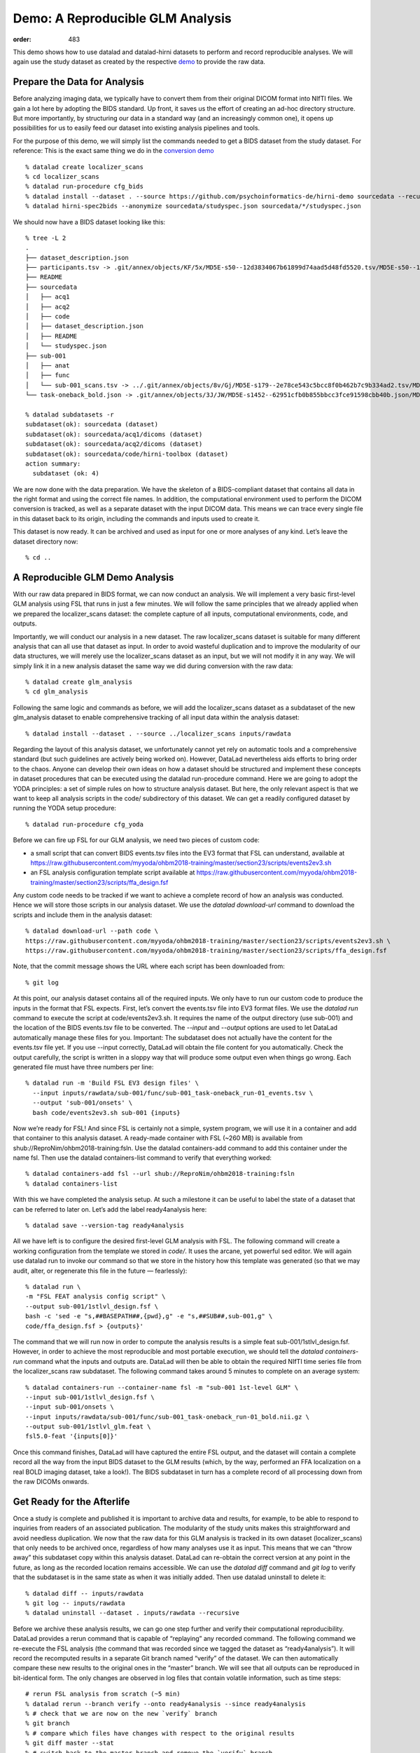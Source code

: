 Demo: A Reproducible GLM Analysis
*********************************
:order: 483


This demo shows how to use datalad and datalad-hirni datasets to perform and record reproducible analyses.
We will again use the study dataset as created by the respective `demo <{filename}../datamanagement/study_setup.rst#step-by-step-demo>`_ to provide the raw data.

Prepare the Data for Analysis
-----------------------------

Before analyzing imaging data, we typically have to convert them from their original DICOM format into NIfTI files.
We gain a lot here by adopting the BIDS standard. Up front, it saves us the effort of creating an ad-hoc directory structure. But more importantly, by structuring our data in a standard way (and an increasingly common one), it opens up possibilities for us to easily feed our dataset into existing analysis pipelines and tools.

For the purpose of this demo, we will simply list the commands needed to get a BIDS dataset from the study dataset. For reference: This is the exact same thing we do in the `conversion demo <{filename}../datamanagement/conversion.rst#demo-conversion-to-bids>`_ ::

  % datalad create localizer_scans
  % cd localizer_scans
  % datalad run-procedure cfg_bids
  % datalad install --dataset . --source https://github.com/psychoinformatics-de/hirni-demo sourcedata --recursive
  % datalad hirni-spec2bids --anonymize sourcedata/studyspec.json sourcedata/*/studyspec.json


We should now have a BIDS dataset looking like this::

  % tree -L 2
  .
  ├── dataset_description.json
  ├── participants.tsv -> .git/annex/objects/KF/5x/MD5E-s50--12d3834067b61899d74aad5d48fd5520.tsv/MD5E-s50--12d3834067b61899d74aad5d48fd5520.tsv
  ├── README
  ├── sourcedata
  │   ├── acq1
  │   ├── acq2
  │   ├── code
  │   ├── dataset_description.json
  │   ├── README
  │   └── studyspec.json
  ├── sub-001
  │   ├── anat
  │   ├── func
  │   └── sub-001_scans.tsv -> ../.git/annex/objects/8v/Gj/MD5E-s179--2e78ce543c5bcc8f0b462b7c9b334ad2.tsv/MD5E-s179--2e78ce543c5bcc8f0b462b7c9b334ad2.tsv
  └── task-oneback_bold.json -> .git/annex/objects/3J/JW/MD5E-s1452--62951cfb0b855bbcc3fce91598cbb40b.json/MD5E-s1452--62951cfb0b855bbcc3fce91598cbb40b.json

  % datalad subdatasets -r
  subdataset(ok): sourcedata (dataset)
  subdataset(ok): sourcedata/acq1/dicoms (dataset)
  subdataset(ok): sourcedata/acq2/dicoms (dataset)
  subdataset(ok): sourcedata/code/hirni-toolbox (dataset)
  action summary:
    subdataset (ok: 4)


We are now done with the data preparation. We have the skeleton of a BIDS-compliant dataset that contains all data in the right format and using the correct file names. In addition, the computational environment used to perform the DICOM conversion is tracked, as well as a separate dataset with the input DICOM data. This means we can trace every single file in this dataset back to its origin, including the commands and inputs used to create it.

This dataset is now ready. It can be archived and used as input for one or more analyses of any kind. Let’s leave the dataset directory now::

    % cd ..


A Reproducible GLM Demo Analysis
--------------------------------

With our raw data prepared in BIDS format, we can now conduct an analysis. We will implement a very basic first-level GLM analysis using FSL that runs in just a few minutes. We will follow the same principles that we already applied when we prepared the localizer_scans dataset: the complete capture of all inputs, computational environments, code, and outputs.

Importantly, we will conduct our analysis in a new dataset. The raw localizer_scans dataset is suitable for many different analysis that can all use that dataset as input. In order to avoid wasteful duplication and to improve the modularity of our data structures, we will merely use the localizer_scans dataset as an input, but we will not modify it in any way.
We will simply link it in a new analysis dataset the same way we did during conversion with the raw data::

  % datalad create glm_analysis
  % cd glm_analysis

Following the same logic and commands as before, we will add the localizer_scans dataset as a subdataset of the new glm_analysis dataset to enable comprehensive tracking of all input data within the analysis dataset::

  % datalad install --dataset . --source ../localizer_scans inputs/rawdata

Regarding the layout of this analysis dataset, we unfortunately cannot yet rely on automatic tools and a comprehensive standard (but such guidelines are actively being worked on). However, DataLad nevertheless aids efforts to bring order to the chaos. Anyone can develop their own ideas on how a dataset should be structured and implement these concepts in dataset procedures that can be executed using the datalad run-procedure command.
Here we are going to adopt the YODA principles: a set of simple rules on how to structure analysis dataset. But here, the only relevant aspect is that we want to keep all analysis scripts in the code/ subdirectory of this dataset. We can get a readily configured dataset by running the YODA setup procedure::

  % datalad run-procedure cfg_yoda

Before we can fire up FSL for our GLM analysis, we need two pieces of custom code:

- a small script that can convert BIDS events.tsv files into the EV3 format that FSL can understand, available at https://raw.githubusercontent.com/myyoda/ohbm2018-training/master/section23/scripts/events2ev3.sh
- an FSL analysis configuration template script available at https://raw.githubusercontent.com/myyoda/ohbm2018-training/master/section23/scripts/ffa_design.fsf

Any custom code needs to be tracked if we want to achieve a complete record of how an analysis was conducted. Hence we will store those scripts in our analysis dataset.
We use the `datalad download-url` command to download the scripts and include them in the analysis dataset::

  % datalad download-url --path code \
  https://raw.githubusercontent.com/myyoda/ohbm2018-training/master/section23/scripts/events2ev3.sh \
  https://raw.githubusercontent.com/myyoda/ohbm2018-training/master/section23/scripts/ffa_design.fsf

Note, that the commit message shows the URL where each script has been downloaded from::

  % git log

At this point, our analysis dataset contains all of the required inputs. We only have to run our custom code to produce the inputs in the format that FSL expects. First, let’s convert the events.tsv file into EV3 format files.
We use the `datalad run` command to execute the script at code/events2ev3.sh. It requires the name of the output directory (use sub-001) and the location of the BIDS events.tsv file to be converted. The `--input` and `--output` options are used to let DataLad automatically manage these files for you. Important: The subdataset does not actually have the content for the events.tsv file yet. If you use --input correctly, DataLad will obtain the file content for you automatically. Check the output carefully, the script is written in a sloppy way that will produce some output even when things go wrong. Each generated file must have three numbers per line::

  % datalad run -m 'Build FSL EV3 design files' \
    --input inputs/rawdata/sub-001/func/sub-001_task-oneback_run-01_events.tsv \
    --output 'sub-001/onsets' \
    bash code/events2ev3.sh sub-001 {inputs}

Now we’re ready for FSL! And since FSL is certainly not a simple, system program, we will use it in a container and add that container to this analysis dataset. A ready-made container with FSL (~260 MB) is available from shub://ReproNim/ohbm2018-training:fsln.
Use the datalad containers-add command to add this container under the name fsl. Then use the datalad containers-list command to verify that everything worked::

  % datalad containers-add fsl --url shub://ReproNim/ohbm2018-training:fsln
  % datalad containers-list

With this we have completed the analysis setup. At such a milestone it can be useful to label the state of a dataset that can be referred to later on. Let’s add the label ready4analysis here::

  % datalad save --version-tag ready4analysis

All we have left is to configure the desired first-level GLM analysis with FSL. The following command will create a working configuration from the template we stored in `code/`. It uses the arcane, yet powerful sed editor.
We will again use datalad run to invoke our command so that we store in the history how this template was generated (so that we may audit, alter, or regenerate this file in the future — fearlessly)::

  % datalad run \
  -m "FSL FEAT analysis config script" \
  --output sub-001/1stlvl_design.fsf \
  bash -c 'sed -e "s,##BASEPATH##,{pwd},g" -e "s,##SUB##,sub-001,g" \
  code/ffa_design.fsf > {outputs}'

The command that we will run now in order to compute the analysis results is a simple feat sub-001/1stlvl_design.fsf. However, in order to achieve the most reproducible and most portable execution, we should tell the `datalad containers-run` command what the inputs and outputs are. DataLad will then be able to obtain the required NIfTI time series file from the localizer_scans raw subdataset.
The following command takes around 5 minutes to complete on an average system::

  % datalad containers-run --container-name fsl -m "sub-001 1st-level GLM" \
  --input sub-001/1stlvl_design.fsf \
  --input sub-001/onsets \
  --input inputs/rawdata/sub-001/func/sub-001_task-oneback_run-01_bold.nii.gz \
  --output sub-001/1stlvl_glm.feat \
  fsl5.0-feat '{inputs[0]}'

Once this command finishes, DataLad will have captured the entire FSL output, and the dataset will contain a complete record all the way from the input BIDS dataset to the GLM results (which, by the way, performed an FFA localization on a real BOLD imaging dataset, take a look!). The BIDS subdataset in turn has a complete record of all processing down from the raw DICOMs onwards.


Get Ready for the Afterlife
---------------------------

Once a study is complete and published it is important to archive data and results, for example, to be able to respond to inquiries from readers of an associated publication. The modularity of the study units makes this straightforward and avoid needless duplication. We now that the raw data for this GLM analysis is tracked in its own dataset (localizer_scans) that only needs to be archived once, regardless of how many analyses use it as input. This means that we can “throw away” this subdataset copy within this analysis dataset. DataLad can re-obtain the correct version at any point in the future, as long as the recorded location remains accessible.
We can use the `datalad diff` command and `git log` to verify that the subdataset is in the same state as when it was initially added. Then use datalad uninstall to delete it::

  % datalad diff -- inputs/rawdata
  % git log -- inputs/rawdata
  % datalad uninstall --dataset . inputs/rawdata --recursive

Before we archive these analysis results, we can go one step further and verify their computational reproducibility. DataLad provides a rerun command that is capable of “replaying” any recorded command. The following command we re-execute the FSL analysis (the command that was recorded since we tagged the dataset as “ready4analysis”). It will record the recomputed results in a separate Git branch named “verify” of the dataset. We can then automatically compare these new results to the original ones in the “master” branch. We will see that all outputs can be reproduced in bit-identical form. The only changes are observed in log files that contain volatile information, such as time steps::

  # rerun FSL analysis from scratch (~5 min)
  % datalad rerun --branch verify --onto ready4analysis --since ready4analysis
  % # check that we are now on the new `verify` branch
  % git branch
  % # compare which files have changes with respect to the original results
  % git diff master --stat
  % # switch back to the master branch and remove the `verify` branch
  % git checkout master
  % git branch -D verify

So, hopefully we've shown that:

- we can implement a complete imaging study using DataLad datasets to represent units of data processing
- each unit comprehensively captures all inputs and data processing leading up to it
- this comprehensive capture facilitates re-use of units, and enables computational reproducibility
- carefully validated intermediate results (captured as a DataLad dataset) are a candidate for publication with minimal additional effort
